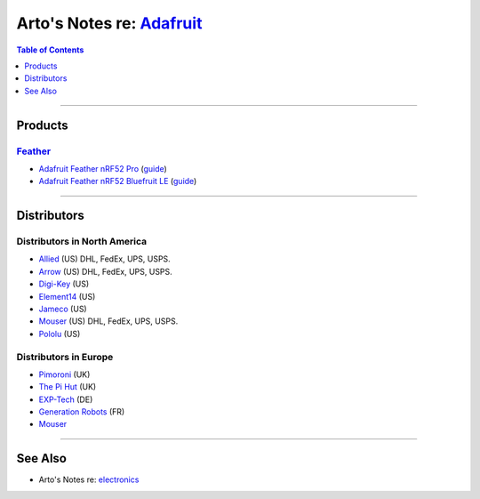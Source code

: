 *********************************************************************************
Arto's Notes re: `Adafruit <https://en.wikipedia.org/wiki/Adafruit_Industries>`__
*********************************************************************************

.. contents:: Table of Contents
   :local:
   :depth: 1
   :backlinks: none

----

Products
========

`Feather <https://www.adafruit.com/feather>`__
----------------------------------------------

- `Adafruit Feather nRF52 Pro
  <https://www.adafruit.com/product/3574>`__
  (`guide <https://learn.adafruit.com/adafruit-nrf52-pro-feather>`__)

- `Adafruit Feather nRF52 Bluefruit LE
  <https://www.adafruit.com/product/3406>`__
  (`guide <https://learn.adafruit.com/bluefruit-nrf52-feather-learning-guide>`__)

----

Distributors
============

Distributors in North America
-----------------------------

- `Allied
  <https://www.alliedelec.com/adafruit-industries/?mpp=60&sort=metric_inventorydesc>`__
  (US)
  DHL, FedEx, UPS, USPS.

- `Arrow
  <https://www.arrow.com/en/manufacturers/adafruit-industries>`__
  (US)
  DHL, FedEx, UPS, USPS.

- `Digi-Key
  <https://www.digikey.com/en/supplier-centers/a/adafruit>`__
  (US)

- `Element14
  <https://www.newark.com/b/adafruit>`__
  (US)

- `Jameco
  <https://www.jameco.com/shop/StoreCatalogDrillDownView?langId=-1&storeId=10001&catalogId=10001&refineType=String&sub_attr_name=Manufacturer&refineValue=Adafruit%20Industries&from=mflisting>`__
  (US)

- `Mouser
  <https://www.mouser.com/adafruit/>`__
  (US)
  DHL, FedEx, UPS, USPS.

- `Pololu
  <https://www.pololu.com/brands/adafruit>`__
  (US)

Distributors in Europe
----------------------

- `Pimoroni
  <https://shop.pimoroni.com>`__
  (UK)

- `The Pi Hut
  <https://thepihut.com>`__
  (UK)

- `EXP-Tech
  <https://www.exp-tech.de/en/search?sSearch=adafruit&p=1&n=48>`__
  (DE)

- `Generation Robots
  <https://www.generationrobots.com/en/95_adafruit-industries>`__
  (FR)

- `Mouser
  <https://eu.mouser.com/adafruit/>`__

----

See Also
========

- Arto's Notes re: `electronics <electronics>`__
